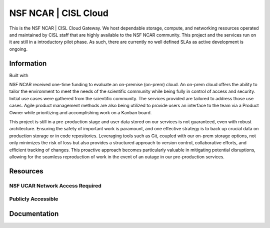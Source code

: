 NSF NCAR | CISL Cloud
=======================

.. banner::
   :image: images/cirrus.png
   :caption: Photo by Nick Cote
   :class: dark-banner


This is the NSF NCAR | CISL Cloud Gateway. We host dependable storage, compute, and networking resources operated 
and maintained by CISL staff that are highly available to the NSF NCAR community. This project and the services run on it
are still in a introductory pilot phase. As such, there are currently no well defined SLAs as active development is ongoing. 

.. raw:: html

   <span class="d-flex justify-content-center py-4">
     <a href="overview/getting-started.html" role="button" class="btn btn-light btn-lg">
       Getting Started on the Cloud
     </a>
   </span>

Information
------------------------

Built with |jbook|

NSF NCAR received one-time funding to evaluate an on-premise (on-prem) cloud. An on-prem cloud offers the ability to tailor the environment
to meet the needs of the scientific community while being fully in control of access and security. Initial use cases were gathered
from the scientific community. The services provided are tailored to address those use cases. Agile product management methods
are also being utilized to provide users an interface to the team via a Product Owner while prioritizing and accomplishing work
on a Kanban board.

This project is still in a pre-production stage and user data stored on our services is not guaranteed, even with robust architecture. 
Ensuring the safety of important work is paramount, and one effective strategy is to back up crucial data on production 
storage or in code repositories. Leveraging tools such as Git, coupled with our on-prem storage options, not only minimizes 
the risk of loss but also provides a structured approach to version control, collaborative efforts, and efficient tracking of 
changes. This proactive approach becomes particularly valuable in mitigating potential disruptions, allowing for the seamless 
reproduction of work in the event of an outage in our pre-production services. 

Resources
------------------------

NSF UCAR Network Access Required
^^^^^^^^^^^^^^^^^^^^^^^^^^^^^^^^^^^^^^^^^

.. raw:: html

    <span class="d-flex justify-content-center py-4">
      <a href="https://hub.k8s.ucar.edu/">
      <figure>
        <img src="_static/harbor/harbor.png">
        <figcaption style="text-align:center">Harbor Container Registry</figcaption>
        <figcaption style="text-align:center"><a href="how-to/K8s/harbor/harbor-intro.html">Link to Docs</a></figcaption>
      </figure>
      </a>
      <a href="how-to/K8s/Hosting/deploy">
      <figure>
        <img src="_static/argo/argo.png">
        <figcaption style="text-align:center">Argo CD Docs</figcaption>
      </figure>
      </a>
      <a href="https://stratus-admin.ucar.edu:10443/asview">
      <figure>
        <img src="_static/stratus.png">
        <figcaption style="text-align:center">Stratus Object Storage</figcaption>
        <figcaption style="text-align:center"><a href="how-to/Stratus/stratus-intro.html">Link to Docs</a></figcaption>
      </figure>
      </a>
    </span>
    <span class="d-flex justify-content-center py-4">
      <a href="https://jupyter.k8s.ucar.edu/">
      <figure>
        <img src="_static/jhub-logo.png">
        <figcaption style="text-align:center">K8s JupyterHub</figcaption>
        <figcaption style="text-align:center"><a href="how-to/k8sJH/k8sJH-intro.html">Link to Docs</a></figcaption>
      </figure>
      </a>
      <a href="https://binder.k8s.ucar.edu/">
      <figure>
        <img src="_static/binder/binder-logo.png">
        <figcaption style="text-align:center">K8s Binder</figcaption>
        <figcaption style="text-align:center"><a href="how-to/binderhub/binderhub.html">Link to Docs</a></figcaption>
      </figure>
      </a>
      <a href="https://jupyterhub.hpc.ucar.edu/">
      <figure>
        <img src="_static/jhub-logo.png">
        <figcaption style="text-align:center">HPC JupyterHub</figcaption>
        <figcaption style="text-align:center"><a href="https://arc.ucar.edu/knowledge_base/70549913">Link to Docs</a></figcaption>
      </figure>
      </a>
    </span>
   
Publicly Accessible
^^^^^^^^^^^^^^^^^^^^^^

.. raw:: html

   <span class="d-flex justify-content-center py-4">
     <a href="https://ncar-cisl.2i2c.cloud/">
     <figure>
       <img src="_static/jhub-logo.png">
       <figcaption style="text-align:center">2i2c JupyterHub</figcaption>
       <figcaption style="text-align:center"><a href="how-to/2i2cJH/2i2cJH-intro.html">Link to Docs</a></figcaption>
      </figure>
     </a>
   </span>

Documentation
-------------

.. rst-class:: text-center

   Click the button below to read the CISL Cloud documentation.

.. raw:: html

   <span class="d-flex justify-content-center py-4">
     <a href="main.html" role="button" class="btn btn-primary btn-lg">
       Read the documentation
     </a>
   </span>

.. |jbook| image:: images/jupyterbook.svg
   :target: https://jupyterbook.org

